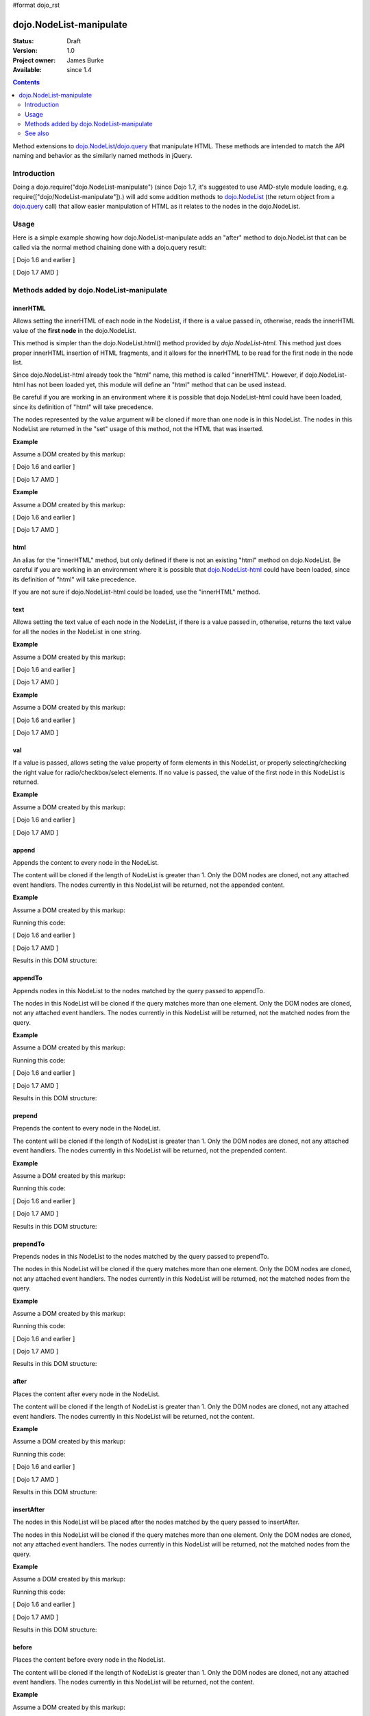 #format dojo_rst

dojo.NodeList-manipulate
========================

:Status: Draft
:Version: 1.0
:Project owner: James Burke
:Available: since 1.4

.. contents::
   :depth: 2

Method extensions to `dojo.NodeList <dojo/NodeList>`_/`dojo.query <dojo/query>`_ that manipulate HTML. These methods are intended to match the API naming and behavior as the similarly named methods in jQuery.


============
Introduction
============

Doing a dojo.require("dojo.NodeList-manipulate") (since Dojo 1.7, it's suggested to use AMD-style module loading, e.g. require(["dojo/NodeList-manipulate"]).) will add some addition methods to `dojo.NodeList <dojo/NodeList>`_ (the return object from a `dojo.query <dojo/query>`_ call) that allow easier manipulation of HTML as it relates to the nodes in the dojo.NodeList.


=====
Usage
=====

Here is a simple example showing how dojo.NodeList-manipulate adds an "after" method to dojo.NodeList that can be called via the normal method chaining done with a dojo.query result:

[ Dojo 1.6 and earlier ]

.. code-block :: javascript
  :linenos:

  dojo.require("dojo.NodeList-manipulate");
  
  //Add a span that says Hello World after each div in the DOM
  //by using the "after" method added by dojo.NodeList-manipulate
  dojo.query("div").after("<span>Hello World</span>");

[ Dojo 1.7 AMD ]

.. code-block :: javascript
  :linenos:

  require(["dojo/query", "dojo/NodeList-manipulate"], function(query){
    //Add a span that says Hello World after each div in the DOM
    //by using the "after" method added by dojo.NodeList-manipulate
    query("div").after("<span>Hello World</span>");
  });


=========================================
Methods added by dojo.NodeList-manipulate
=========================================

innerHTML
--------------------
Allows setting the innerHTML of each node in the NodeList,
if there is a value passed in, otherwise, reads the innerHTML value of the **first node** in the dojo.NodeList.

This method is simpler than the dojo.NodeList.html() method provided by
`dojo.NodeList-html`. This method just does proper innerHTML insertion of HTML fragments,
and it allows for the innerHTML to be read for the first node in the node list.

Since dojo.NodeList-html already took the "html" name, this method is called
"innerHTML". However, if dojo.NodeList-html has not been loaded yet, this
module will define an "html" method that can be used instead.

Be careful if you are working in an environment where it is possible that dojo.NodeList-html could
have been loaded, since its definition of "html" will take precedence.

The nodes represented by the value argument will be cloned if more than one
node is in this NodeList. The nodes in this NodeList are returned in the "set"
usage of this method, not the HTML that was inserted.

**Example**

Assume a DOM created by this markup:

.. code-block :: html
  :linenos:

  <div id="foo"></div>
  <div id="bar"></div>

[ Dojo 1.6 and earlier ]

.. code-block :: javascript
  :linenos:

  dojo.require("dojo.NodeList-manipulate");
  
  //inserts <p>Hello World</p> into both divs:
  dojo.query("div").innerHTML("<p>Hello World</p>");

[ Dojo 1.7 AMD ]

.. code-block :: javascript
  :linenos:

  require(["dojo/query", "dojo/NodeList-manipulate"], function(query){
    //inserts <p>Hello World</p> into both divs:
    query("div").innerHTML("<p>Hello World</p>");
  });

**Example**

Assume a DOM created by this markup:

.. code-block :: html
  :linenos:

  <div id="foo"><p>Hello Mars</p></div>
  <div id="bar"><p>Hello World</p></div>

[ Dojo 1.6 and earlier ]

.. code-block :: javascript
  :linenos:

  dojo.require("dojo.NodeList-manipulate");
  
  //This code returns "<p>Hello Mars</p>":
  var message = dojo.query("div").innerHTML();

[ Dojo 1.7 AMD ]

.. code-block :: javascript
  :linenos:

  require(["dojo/query", "dojo/NodeList-manipulate"], function(query){
    //This code returns "<p>Hello Mars</p>":
    var message = query("div").innerHTML();
  });


html
--------------------
An alias for the "innerHTML" method, but only defined if there is not an existing "html" method on dojo.NodeList. Be careful if you are working in an environment where it is possible that `dojo.NodeList-html <dojo/NodeList-html>`_ could have been loaded, since its definition of "html" will take precedence.

If you are not sure if dojo.NodeList-html could be loaded, use the "innerHTML" method.

text
--------------------
Allows setting the text value of each node in the NodeList, if there is a value passed in, otherwise, returns the text value for all the
nodes in the NodeList in one string.

**Example**

Assume a DOM created by this markup:

.. code-block :: html
  :linenos:

  <div id="foo"></div>
  <div id="bar"></div>

[ Dojo 1.6 and earlier ]

.. code-block :: javascript
  :linenos:

  dojo.require("dojo.NodeList-manipulate");
  
  //This code inserts "Hello World" into both divs:
  dojo.query("div").text("Hello World");

[ Dojo 1.7 AMD ]

.. code-block :: javascript
  :linenos:

  require(["dojo/query", "dojo/NodeList-manipulate"], function(query){
    //This code inserts "Hello World" into both divs:
    query("div").text("Hello World");
  });

**Example**

Assume a DOM created by this markup:

.. code-block :: html
  :linenos:

  <div id="foo"><p>Hello Mars <span>today</span></p></div>
  <div id="bar"><p>Hello World</p></div>

[ Dojo 1.6 and earlier ]

.. code-block :: javascript
  :linenos:

  dojo.require("dojo.NodeList-manipulate");
  
  //This code returns "Hello Mars today":
  var message = dojo.query("div").text();

[ Dojo 1.7 AMD ]

.. code-block :: javascript
  :linenos:

  require(["dojo/query", "dojo/NodeList-manipulate"], function(query{
    //This code returns "Hello Mars today":
    var message = dojo.query("div").text();
  });

val
--------------------
If a value is passed, allows seting the value property of form elements in this
NodeList, or properly selecting/checking the right value for radio/checkbox/select
elements. If no value is passed, the value of the first node in this NodeList
is returned.

**Example**

Assume a DOM created by this markup:

.. code-block :: html
  :linenos:

  <input type="text" value="foo">
  <select multiple>
    <option value="red" selected>Red</option>
    <option value="blue">Blue</option>
    <option value="yellow" selected>Yellow</option>
  </select>

[ Dojo 1.6 and earlier ]

.. code-block :: javascript
  :linenos:

  dojo.require("dojo.NodeList-manipulate");
  
  //This code gets and sets the values for the form fields above:
  dojo.query('[type="text"]').val(); //gets value foo
  dojo.query('[type="text"]').val("bar"); //sets the input's value to "bar"
  dojo.query("select").val() //gets array value ["red", "yellow"]
  dojo.query("select").val(["blue", "yellow"]) //Sets the blue and yellow options to selected.

[ Dojo 1.7 AMD ]

.. code-block :: javascript
  :linenos:

  require(["dojo/query", "dojo/NodeList-manipulate"], function(query){
    //This code gets and sets the values for the form fields above:
    query('[type="text"]').val(); //gets value foo
    query('[type="text"]').val("bar"); //sets the input's value to "bar"
    query("select").val() //gets array value ["red", "yellow"]
    query("select").val(["blue", "yellow"]) //Sets the blue and yellow options to selected.
  });


append
--------------------
Appends the content to every node in the NodeList.

The content will be cloned if the length of NodeList
is greater than 1. Only the DOM nodes are cloned, not
any attached event handlers. The nodes currently in
this NodeList will be returned, not the appended content.

**Example**

Assume a DOM created by this markup:

.. code-block :: html
  :linenos:

  <div id="foo"><p>Hello Mars</p></div>
  <div id="bar"><p>Hello World</p></div>

Running this code:

[ Dojo 1.6 and earlier ]

.. code-block :: javascript
  :linenos:

  dojo.require("dojo.NodeList-manipulate");
  
  dojo.query("div").append("<span>append</span>");

[ Dojo 1.7 AMD ]

.. code-block :: javascript
  :linenos:

  require(["dojo/query", "dojo/NodeList-manipulate"], function(query){
    query("div").append("<span>append</span>");
  });

Results in this DOM structure:

.. code-block :: html
  :linenos:

  <div id="foo"><p>Hello Mars</p><span>append</span></div>
  <div id="bar"><p>Hello World</p><span>append</span></div>


appendTo
--------------------
Appends nodes in this NodeList to the nodes matched by the query passed to appendTo.

The nodes in this NodeList will be cloned if the query
matches more than one element. Only the DOM nodes are cloned, not
any attached event handlers. The nodes currently in
this NodeList will be returned, not the matched nodes
from the query.

**Example**

Assume a DOM created by this markup:

.. code-block :: html
  :linenos:

  <span>append</span>
  <p>Hello Mars</p>
  <p>Hello World</p>

Running this code:

[ Dojo 1.6 and earlier ]

.. code-block :: javascript
  :linenos:

  dojo.require("dojo.NodeList-manipulate");
  
  dojo.query("span").appendTo("p");

[ Dojo 1.7 AMD ]

.. code-block :: javascript
  :linenos:

  require(["dojo/query", "dojo/NodeList-manipulate"], function(query){
    query("span").appendTo("p");
  });

Results in this DOM structure:

.. code-block :: html
  :linenos:

  <p>Hello Mars<span>append</span></p>
  <p>Hello World<span>append</span></p>


prepend
--------------------
Prepends the content to every node in the NodeList.

The content will be cloned if the length of NodeList
is greater than 1. Only the DOM nodes are cloned, not
any attached event handlers. The nodes currently in
this NodeList will be returned, not the prepended content.

**Example**

Assume a DOM created by this markup:

.. code-block :: html
  :linenos:

  <div id="foo"><p>Hello Mars</p></div>
  <div id="bar"><p>Hello World</p></div>

Running this code:

[ Dojo 1.6 and earlier ]

.. code-block :: javascript
  :linenos:

  dojo.require("dojo.NodeList-manipulate");
  
  dojo.query("div").prepend("<span>prepend</span>");

[ Dojo 1.7 AMD ]

.. code-block :: javascript
  :linenos:

  require(["dojo/query", "dojo/NodeList-manipulate"], function(query){
    query("div").prepend("<span>prepend</span>");
  });

Results in this DOM structure:

.. code-block :: html
  :linenos:

  <div id="foo"><span>prepend</span><p>Hello Mars</p></div>
  <div id="bar"><span>prepend</span><p>Hello World</p></div>


prependTo
--------------------
Prepends nodes in this NodeList to the nodes matched by
the query passed to prependTo.

The nodes in this NodeList will be cloned if the query
matches more than one element. Only the DOM nodes are cloned, not
any attached event handlers. The nodes currently in
this NodeList will be returned, not the matched nodes
from the query.

**Example**

Assume a DOM created by this markup:

.. code-block :: html
  :linenos:

  <span>prepend</span>
  <p>Hello Mars</p>
  <p>Hello World</p>

Running this code:

[ Dojo 1.6 and earlier ]

.. code-block :: javascript
  :linenos:

  dojo.require("dojo.NodeList-manipulate");
  
  dojo.query("span").prependTo("p");

[ Dojo 1.7 AMD ]

.. code-block :: javascript
  :linenos:

  require(["dojo/query", "dojo/NodeList-manipulate"], function(query){
    query("span").prependTo("p");
  });

Results in this DOM structure:

.. code-block :: html
  :linenos:

  <p><span>prepend</span>Hello Mars</p>
  <p><span>prepend</span>Hello World</p>


after
--------------------
Places the content after every node in the NodeList.

The content will be cloned if the length of NodeList
is greater than 1. Only the DOM nodes are cloned, not
any attached event handlers. The nodes currently in
this NodeList will be returned, not the content.

**Example**

Assume a DOM created by this markup:

.. code-block :: html
  :linenos:

  <div id="foo"><p>Hello Mars</p></div>
  <div id="bar"><p>Hello World</p></div>

Running this code:

[ Dojo 1.6 and earlier ]

.. code-block :: javascript
  :linenos:

  dojo.require("dojo.NodeList-manipulate");
  
  dojo.query("div").after("<span>after</span>");

[ Dojo 1.7 AMD ]

.. code-block :: javascript
  :linenos:

  require(["dojo/query", "dojo/NodeList-manipulate"], function(query){
    query("div").after("<span>after</span>");
  });

Results in this DOM structure:

.. code-block :: html
  :linenos:

  <div id="foo"><p>Hello Mars</p></div><span>after</span>
  <div id="bar"><p>Hello World</p></div><span>after</span>


insertAfter
--------------------
The nodes in this NodeList will be placed after the nodes
matched by the query passed to insertAfter.

The nodes in this NodeList will be cloned if the query
matches more than one element. Only the DOM nodes are cloned, not
any attached event handlers. The nodes currently in
this NodeList will be returned, not the matched nodes
from the query.

**Example**

Assume a DOM created by this markup:

.. code-block :: html
  :linenos:

  <span>after</span>
  <p>Hello Mars</p>
  <p>Hello World</p>

Running this code:

[ Dojo 1.6 and earlier ]

.. code-block :: javascript
  :linenos:

  dojo.require("dojo.NodeList-manipulate");
  
  dojo.query("span").insertAfter("p");

[ Dojo 1.7 AMD ]

.. code-block :: javascript
  :linenos:

  require(["dojo/query", "dojo/NodeList-manipulate"], function(query){
    query("span").insertAfter("p");
  });

Results in this DOM structure:

.. code-block :: html
  :linenos:

  <p>Hello Mars</p><span>after</span>
  <p>Hello World</p><span>after</span>


before
--------------------
Places the content before every node in the NodeList.

The content will be cloned if the length of NodeList
is greater than 1. Only the DOM nodes are cloned, not
any attached event handlers. The nodes currently in this NodeList
will be returned, not the content.

**Example**

Assume a DOM created by this markup:

.. code-block :: html
  :linenos:

  <div id="foo"><p>Hello Mars</p></div>
  <div id="bar"><p>Hello World</p></div>

Running this code:

[ Dojo 1.6 and earlier ]

.. code-block :: javascript
  :linenos:

  dojo.require("dojo.NodeList-manipulate");
  
  dojo.query("div").before("<span>before</span>");

[ Dojo 1.7 AMD ]

.. code-block :: javascript
  :linenos:

  require(["dojo/query", "dojo/NodeList-manipulate"], function(query){
    query("div").before("<span>before</span>");
  });

Results in this DOM structure:

.. code-block :: html
  :linenos:

  <span>before</span><div id="foo"><p>Hello Mars</p></div>
  <span>before</span><div id="bar"><p>Hello World</p></div>


insertBefore
--------------------
The nodes in this NodeList will be placed after the nodes
matched by the query passed to insertAfter.

The nodes in this NodeList will be cloned if the query
matches more than one element. Only the DOM nodes are cloned, not
any attached event handlers. The nodes currently in
this NodeList will be returned, not the matched nodes
from the query.

**Example**

Assume a DOM created by this markup:

.. code-block :: html
  :linenos:

  <span>before</span>
  <p>Hello Mars</p>
  <p>Hello World</p>

Running this code:

[ Dojo 1.6 and earlier ]

.. code-block :: javascript
  :linenos:

  dojo.require("dojo.NodeList-manipulate");
  
  dojo.query("span").insertBefore("p");

[ Dojo 1.7 AMD ]

.. code-block :: javascript
  :linenos:

  require(["dojo/query", "dojo/NodeList-manipulate"], function(query){
    query("span").insertBefore("p");
  });

Results in this DOM structure:

.. code-block :: html
  :linenos:

  <span>before</span><p>Hello Mars</p>
  <span>before</span><p>Hello World</p>


remove
--------------------
Alias for dojo.NodeList's orphan method. Removes elements
in this list that match the simple filter from their parents
and returns them as a new NodeList.

wrap
--------------------
Wrap each node in the NodeList with html passed to wrap.

html will be cloned if the NodeList has more than one
element. Only DOM nodes are cloned, not any attached
event handlers. The nodes in the current NodeList will
be returned, not the nodes from html.

**Example**

Assume a DOM created by this markup:

.. code-block :: html
  :linenos:

  <b>one</b>
  <b>two</b>


Running this code:

[ Dojo 1.6 and earlier ]

.. code-block :: javascript
  :linenos:

  dojo.require("dojo.NodeList-manipulate");
  
  dojo.query("b").wrap("<div><span></span></div>");

[ Dojo 1.7 AMD ]

.. code-block :: javascript
  :linenos:

  require(["dojo/query", "dojo/NodeList-manipulate"], function(query){
    query("b").wrap("<div><span></span></div>");
  });

Results in this DOM structure:

.. code-block :: html
  :linenos:

  <div><span><b>one</b></span></div>
  <div><span><b>two</b></span></div>


wrapAll
--------------------
Insert html where the first node in this NodeList lives, then place all
nodes in this NodeList as the child of the html.

The nodes in the current NodeList will be returned, not the nodes from html.

**Example**

Assume a DOM created by this markup:

.. code-block :: html
  :linenos:

  <div class="container">
    <div class="red">Red One</div>
    <div class="blue">Blue One</div>
    <div class="red">Red Two</div>
    <div class="blue">Blue Two</div>
  </div>

Running this code:

[ Dojo 1.6 and earlier ]

.. code-block :: javascript
  :linenos:

  dojo.require("dojo.NodeList-manipulate");
  
  dojo.query(".red").wrapAll('<div class="allRed"></div>');

[ Dojo 1.7 AMD ]

.. code-block :: javascript
  :linenos:

  require(["dojo/query", "dojo/NodeList-manipulate"], function(query){
    query(".red").wrapAll('<div class="allRed"></div>');
  });

Results in this DOM structure:

.. code-block :: html
  :linenos:

  <div class="container">
    <div class="allRed">
      <div class="red">Red One</div>
      <div class="red">Red Two</div>
    </div>
    <div class="blue">Blue One</div>
    <div class="blue">Blue Two</div>
  </div>


wrapInner
--------------------
For each node in the NodeList, wrap all its children with the passed in html.

html will be cloned if the NodeList has more than one
element. Only DOM nodes are cloned, not any attached
event handlers. The nodes in the current NodeList will
be returned, not the nodes from html.

**Example**

Assume a DOM created by this markup:

.. code-block :: html
  :linenos:

  <div class="container">
    <div class="red">Red One</div>
    <div class="blue">Blue One</div>
    <div class="red">Red Two</div>
    <div class="blue">Blue Two</div>
  </div>

Running this code:

[ Dojo 1.6 and earlier ]

.. code-block :: javascript
  :linenos:

  dojo.require("dojo.NodeList-manipulate");
  
  dojo.query(".red").wrapInner('<span class="special"></span>');

[ Dojo 1.7 AMD ]

.. code-block :: javascript
  :linenos:

  require(["dojo/query", "dojo/NodeList-manipulate"], function(query){
    query(".red").wrapInner('<span class="special"></span>');
  });

Results in this DOM structure:

.. code-block :: html
  :linenos:

  <div class="container">
    <div class="red"><span class="special">Red One</span></div>
    <div class="blue">Blue One</div>
    <div class="red"><span class="special">Red Two</span></div>
    <div class="blue">Blue Two</div>
  </div>


replaceWith
--------------------
Replaces each node in ths NodeList with the content passed to replaceWith.

The content will be cloned if the length of NodeList
is greater than 1. Only the DOM nodes are cloned, not
any attached event handlers. The nodes currently in
this NodeList will be returned, not the replacing content.
Note that the returned nodes have been removed from the DOM.

**Example**

Assume a DOM created by this markup:

.. code-block :: html
  :linenos:

  <div class="container">
    <div class="red">Red One</div>
    <div class="blue">Blue One</div>
    <div class="red">Red Two</div>
    <div class="blue">Blue Two</div>
  </div>

Running this code:

[ Dojo 1.6 and earlier ]

.. code-block :: javascript
  :linenos:

  dojo.require("dojo.NodeList-manipulate");
  
  dojo.query(".red").replaceWith('<div class="green">Green</div>');

[ Dojo 1.7 AMD ]

.. code-block :: javascript
  :linenos:

  require(["dojo/query", "dojo/NodeList-manipulate"], function(query){
    query(".red").replaceWith('<div class="green">Green</div>');
  });

Results in this DOM structure:

.. code-block :: html
  :linenos:

  <div class="container">
    <div class="green">Green</div>
    <div class="blue">Blue One</div>
    <div class="green">Green</div>
    <div class="blue">Blue Two</div>
  </div>


replaceAll
--------------------
Replaces nodes matched by the query passed to replaceAll with the nodes
in this NodeList.

The nodes in this NodeList will be cloned if the query
matches more than one element. Only the DOM nodes are cloned, not
any attached event handlers. The nodes currently in
this NodeList will be returned, not the matched nodes
from the query. The nodes currently in this NodeLIst could have
been cloned, so the returned NodeList will include the cloned nodes.

**Example**

Assume a DOM created by this markup:

.. code-block :: html
  :linenos:

  <div class="container">
    <div class="spacer">___</div>	
    <div class="red">Red One</div>
    <div class="spacer">___</div>	
    <div class="blue">Blue One</div>
    <div class="spacer">___</div>	
    <div class="red">Red Two</div>
    <div class="spacer">___</div>	
    <div class="blue">Blue Two</div>
  </div>

Running this code:

[ Dojo 1.6 and earlier ]

.. code-block :: javascript
  :linenos:

  dojo.require("dojo.NodeList-manipulate");
  
  dojo.query(".red").replaceAll(".blue");

[ Dojo 1.7 AMD ]

.. code-block :: javascript
  :linenos:

  require(["dojo/query", "dojo/NodeList-manipulate"], function(query){
    query(".red").replaceAll(".blue");
  });

Results in this DOM structure:

.. code-block :: html
  :linenos:

  <div class="container">
    <div class="spacer">___</div>	
    <div class="spacer">___</div>	
    <div class="red">Red One</div>
    <div class="red">Red Two</div>
    <div class="spacer">___</div>	
    <div class="spacer">___</div>	
    <div class="red">Red One</div>
    <div class="red">Red Two</div>
  </div>


clone
--------------------
Clones all the nodes in this NodeList and returns them as a new NodeList.

Only the DOM nodes are cloned, not any attached event handlers.

**Example**

Assume a DOM created by this markup:

.. code-block :: html
  :linenos:

  <div class="container">
    <div class="red">Red One</div>
    <div class="blue">Blue One</div>
    <div class="red">Red Two</div>
    <div class="blue">Blue Two</div>
  </div>

Running this code:

[ Dojo 1.6 and earlier ]

.. code-block :: javascript
  :linenos:

  dojo.require("dojo.NodeList-manipulate");
  
  dojo.query(".red").clone().appendTo(".container");

[ Dojo 1.7 AMD ]

.. code-block :: javascript
  :linenos:

  require(["dojo/query", "dojo/NodeList-manipulate"], function(query){
    query(".red").clone().appendTo(".container");
  });

Results in this DOM structure:

.. code-block :: html
  :linenos:

  <div class="container">
    <div class="red">Red One</div>
    <div class="blue">Blue One</div>
    <div class="red">Red Two</div>
    <div class="blue">Blue Two</div>
    <div class="red">Red One</div>
    <div class="red">Red Two</div>
  </div>


========
See also
========

* `dojo.NodeList <dojo/NodeList>`_
* `dojo.NodeList-traverse <dojo/NodeList-traverse>`_
